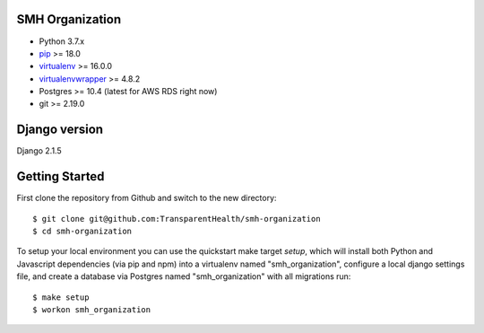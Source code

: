 SMH Organization
------------------------

- Python 3.7.x
- `pip <http://www.pip-installer.org/>`_ >= 18.0
- `virtualenv <http://www.virtualenv.org/>`_ >= 16.0.0
- `virtualenvwrapper <http://pypi.python.org/pypi/virtualenvwrapper>`_ >= 4.8.2
- Postgres >= 10.4 (latest for AWS RDS right now)
- git >= 2.19.0


Django version
------------------------

Django 2.1.5


Getting Started
------------------------

First clone the repository from Github and switch to the new directory::

    $ git clone git@github.com:TransparentHealth/smh-organization
    $ cd smh-organization

To setup your local environment you can use the quickstart make target `setup`, which will
install both Python and Javascript dependencies (via pip and npm) into a virtualenv named
"smh_organization", configure a local django settings file, and create a database via
Postgres named "smh_organization" with all migrations run::

    $ make setup
    $ workon smh_organization